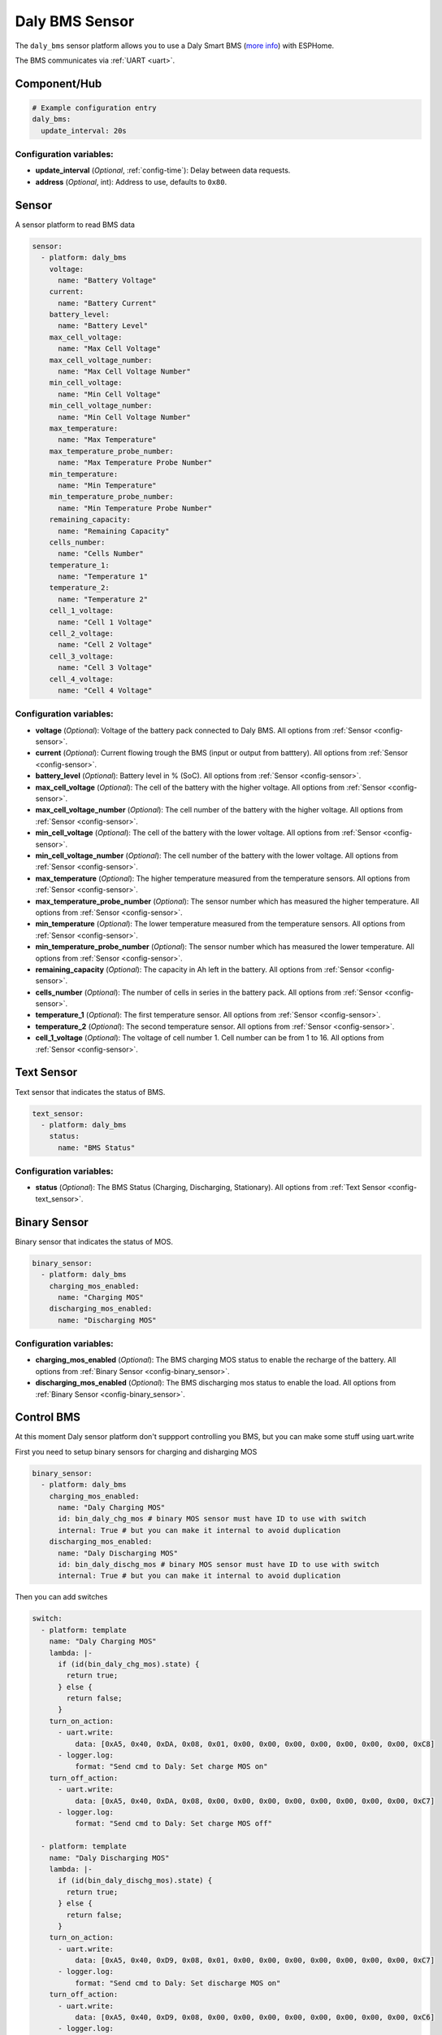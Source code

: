 Daly BMS Sensor
===============

.. seo::
    :description: Instructions for setting up a Daly Smart BMS
    :image: daly_bms.jpg

The ``daly_bms`` sensor platform allows you to use a Daly Smart BMS
(`more info <https://dalyelec.en.made-in-china.com/>`__)
with ESPHome.

The BMS communicates via :ref:`UART <uart>`.

.. figure:: images/daly_bms_example.png
    :align: center
    :width: 100.0%

Component/Hub
-------------

.. code-block:: yaml

    # Example configuration entry
    daly_bms:
      update_interval: 20s


Configuration variables:
************************

- **update_interval** (*Optional*, :ref:`config-time`): Delay between data requests.
- **address** (*Optional*, int): Address to use, defaults to ``0x80``.

Sensor
------

A sensor platform to read BMS data

.. code-block:: yaml

    sensor:
      - platform: daly_bms
        voltage:
          name: "Battery Voltage"
        current:
          name: "Battery Current"
        battery_level:
          name: "Battery Level"
        max_cell_voltage:
          name: "Max Cell Voltage"
        max_cell_voltage_number:
          name: "Max Cell Voltage Number"
        min_cell_voltage:
          name: "Min Cell Voltage"
        min_cell_voltage_number:
          name: "Min Cell Voltage Number"
        max_temperature:
          name: "Max Temperature"
        max_temperature_probe_number:
          name: "Max Temperature Probe Number"
        min_temperature:
          name: "Min Temperature"
        min_temperature_probe_number:
          name: "Min Temperature Probe Number"
        remaining_capacity:
          name: "Remaining Capacity"
        cells_number:
          name: "Cells Number"
        temperature_1:
          name: "Temperature 1"
        temperature_2:
          name: "Temperature 2"
        cell_1_voltage:
          name: "Cell 1 Voltage"
        cell_2_voltage:
          name: "Cell 2 Voltage"
        cell_3_voltage:
          name: "Cell 3 Voltage"
        cell_4_voltage:
          name: "Cell 4 Voltage"

Configuration variables:
************************

- **voltage** (*Optional*): Voltage of the battery pack connected to Daly BMS.
  All options from :ref:`Sensor <config-sensor>`.

- **current** (*Optional*): Current flowing trough the BMS (input or output from batttery).
  All options from :ref:`Sensor <config-sensor>`.

- **battery_level** (*Optional*): Battery level in % (SoC).
  All options from :ref:`Sensor <config-sensor>`.

- **max_cell_voltage** (*Optional*): The cell of the battery with the higher voltage.
  All options from :ref:`Sensor <config-sensor>`.

- **max_cell_voltage_number** (*Optional*): The cell number of the battery with the higher voltage.
  All options from :ref:`Sensor <config-sensor>`.

- **min_cell_voltage** (*Optional*): The cell of the battery with the lower voltage.
  All options from :ref:`Sensor <config-sensor>`.

- **min_cell_voltage_number** (*Optional*): The cell number of the battery with the lower voltage.
  All options from :ref:`Sensor <config-sensor>`.

- **max_temperature** (*Optional*): The higher temperature measured from the temperature sensors.
  All options from :ref:`Sensor <config-sensor>`.

- **max_temperature_probe_number** (*Optional*): The sensor number which has measured the higher temperature.
  All options from :ref:`Sensor <config-sensor>`.

- **min_temperature** (*Optional*): The lower temperature measured from the temperature sensors.
  All options from :ref:`Sensor <config-sensor>`.

- **min_temperature_probe_number** (*Optional*): The sensor number which has measured the lower temperature.
  All options from :ref:`Sensor <config-sensor>`.

- **remaining_capacity** (*Optional*): The capacity in Ah left in the battery.
  All options from :ref:`Sensor <config-sensor>`.

- **cells_number** (*Optional*): The number of cells in series in the battery pack.
  All options from :ref:`Sensor <config-sensor>`.

- **temperature_1** (*Optional*): The first temperature sensor.
  All options from :ref:`Sensor <config-sensor>`.

- **temperature_2** (*Optional*): The second temperature sensor.
  All options from :ref:`Sensor <config-sensor>`.

- **cell_1_voltage** (*Optional*): The voltage of cell number 1. Cell number can be from 1 to 16.
  All options from :ref:`Sensor <config-sensor>`.

Text Sensor
-----------

Text sensor that indicates the status of BMS.

.. code-block:: yaml

    text_sensor:
      - platform: daly_bms
        status:
          name: "BMS Status"

Configuration variables:
************************

- **status** (*Optional*): The BMS Status (Charging, Discharging, Stationary).
  All options from :ref:`Text Sensor <config-text_sensor>`.

Binary Sensor
-------------

Binary sensor that indicates the status of MOS.

.. code-block:: yaml

    binary_sensor:
      - platform: daly_bms
        charging_mos_enabled:
          name: "Charging MOS"
        discharging_mos_enabled:
          name: "Discharging MOS"

Configuration variables:
************************

- **charging_mos_enabled** (*Optional*): The BMS charging MOS status to enable the recharge of the battery.
  All options from :ref:`Binary Sensor <config-binary_sensor>`.

- **discharging_mos_enabled** (*Optional*): The BMS discharging mos status to enable the load.
  All options from :ref:`Binary Sensor <config-binary_sensor>`.


Control BMS
-----------
At this moment Daly sensor platform don't suppport controlling you BMS, but you can make some stuff using uart.write

First you need to setup binary sensors for charging and disharging MOS

.. code-block:: yaml


    binary_sensor:
      - platform: daly_bms
        charging_mos_enabled:
          name: "Daly Charging MOS"
          id: bin_daly_chg_mos # binary MOS sensor must have ID to use with switch
          internal: True # but you can make it internal to avoid duplication
        discharging_mos_enabled:
          name: "Daly Discharging MOS"
          id: bin_daly_dischg_mos # binary MOS sensor must have ID to use with switch
          internal: True # but you can make it internal to avoid duplication

Then you can add switches

.. code-block:: yaml


    switch:
      - platform: template
        name: "Daly Charging MOS"
        lambda: |-
          if (id(bin_daly_chg_mos).state) {
            return true;
          } else {
            return false;
          }
        turn_on_action:
          - uart.write:
              data: [0xA5, 0x40, 0xDA, 0x08, 0x01, 0x00, 0x00, 0x00, 0x00, 0x00, 0x00, 0x00, 0xC8]
          - logger.log:
              format: "Send cmd to Daly: Set charge MOS on"
        turn_off_action:
          - uart.write:
              data: [0xA5, 0x40, 0xDA, 0x08, 0x00, 0x00, 0x00, 0x00, 0x00, 0x00, 0x00, 0x00, 0xC7]
          - logger.log:
              format: "Send cmd to Daly: Set charge MOS off"

      - platform: template
        name: "Daly Discharging MOS"
        lambda: |-
          if (id(bin_daly_dischg_mos).state) {
            return true;
          } else {
            return false;
          }
        turn_on_action:
          - uart.write:
              data: [0xA5, 0x40, 0xD9, 0x08, 0x01, 0x00, 0x00, 0x00, 0x00, 0x00, 0x00, 0x00, 0xC7]
          - logger.log:
              format: "Send cmd to Daly: Set discharge MOS on"
        turn_off_action:
          - uart.write:
              data: [0xA5, 0x40, 0xD9, 0x08, 0x00, 0x00, 0x00, 0x00, 0x00, 0x00, 0x00, 0x00, 0xC6]
          - logger.log:
              format: "Send cmd to Daly: Set discharge MOS off"


Also you can add select to change battery level

.. code-block:: yaml


    select:
      - platform: template
        name: "Daly Battery Level setup"
        optimistic: True
        options:
          - 100%
          - 75%
          - 50%
          - 25%
          - 0%
        initial_option: 100%
        set_action:
          then:
            - if:
                condition:
                  lambda: 'return x == "100%";'
                then:
                  - uart.write:
                      data: [0xA5, 0x40, 0x21, 0x08, 0x00, 0x00, 0x00, 0x00, 0x00, 0x00, 0x03, 0xE8, 0xF9]
                  - logger.log:
                      format: "Send cmd to Daly: Set SOC to 100%"
                else:
                  - if:
                      condition:
                        lambda: 'return x == "75%";'
                      then:
                        - uart.write:
                            data: [0xA5, 0x40, 0x21, 0x08, 0x00, 0x00, 0x00, 0x00, 0x00, 0x00, 0x02, 0xEE, 0xFE]
                        - logger.log:
                            format: "Send cmd to Daly: Set SOC to 75%"
                      else:
                        - if:
                            condition:
                              lambda: 'return x == "50%";'
                            then:
                              - uart.write:
                                  data: [0xA5, 0x40, 0x21, 0x08, 0x00, 0x00, 0x00, 0x00, 0x00, 0x00, 0x01, 0xF4, 0x03]
                              - logger.log:
                                  format: "Send cmd to Daly: Set SOC to 50%"
                            else:
                              - if:
                                  condition:
                                    lambda: 'return x == "25%";'
                                  then:
                                    - uart.write:
                                        data: [0xA5, 0x40, 0x21, 0x08, 0x00, 0x00, 0x00, 0x00, 0x00, 0x00, 0x00, 0xFA, 0x08]
                                    - logger.log:
                                        format: "Send cmd to Daly: Set SOC to 25%"
                                  else:
                                    - if:
                                        condition:
                                          lambda: 'return x == "0%";'
                                        then:
                                          - uart.write:
                                              data: [0xA5, 0x40, 0x21, 0x08, 0x00, 0x00, 0x00, 0x00, 0x00, 0x00, 0x00, 0x00, 0x0E]
                                          - logger.log:
                                              format: "Send cmd to Daly: Set SOC to 0%"


UART Connection
---------------

Connect RX from BMS to TX in ESP board and TX from BMS to RX in ESP board

.. figure:: images/daly_bms_pinout.png
    :align: center
    :width: 100.0%

    Uart Pinout.

**3.3v Warning:** some BMS 3.3v cant source large currents and may not work to properly power the ESP. If you are having WIFI connection issues or similar, try a different power source. There is 12-15v available on the Daly connector which via a proper step-down converter can properly power the ESP.

On the ESP32 (untested on ESP8266) if you are having missing data (such as Temperature 1/2), it may be due to UART buffer size.
Add the following to your configuration to increase the buffer from the default 256 to 512.

.. code-block::

    uart:
      ...
      rx_buffer_size: 512



See Also
--------

- :ref:`sensor-filters`
- :apiref:`daly_bms/daly_bms.h`
- :ghedit:`Edit`
